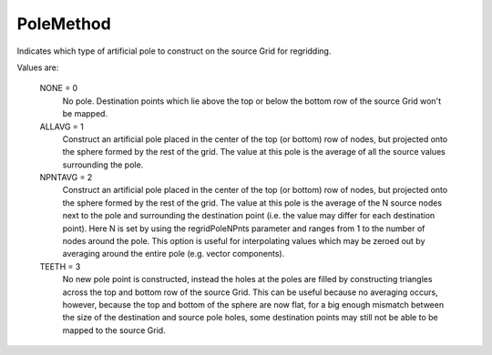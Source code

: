 PoleMethod
=======

Indicates which type of artificial pole to construct on the source 
Grid for regridding.

Values are:

        NONE = 0
            No pole. Destination points which lie above the top or
            below the bottom row of the source Grid won't be mapped.
        ALLAVG = 1
            Construct an artificial pole placed in the center of the
            top (or bottom) row of nodes, but projected onto the
            sphere formed by the rest of the grid. The value at this
            pole is the average of all the source values surrounding
            the pole.
        NPNTAVG = 2
            Construct an artificial pole placed in the center of the
            top (or bottom) row of nodes, but projected onto the
            sphere formed by the rest of the grid. The value at this
            pole is the average of the N source nodes next to the pole
            and surrounding the destination point (i.e. the value may
            differ for each destination point). Here N is set by using
            the regridPoleNPnts parameter and ranges from 1 to
            the number of nodes around the pole. This option is useful
            for interpolating values which may be zeroed out by
            averaging around the entire pole (e.g. vector components).
        TEETH = 3
            No new pole point is constructed, instead the holes at the
            poles are filled by constructing triangles across the top
            and bottom row of the source Grid. This can be useful
            because no averaging occurs, however, because the top and
            bottom of the sphere are now flat, for a big enough
            mismatch between the size of the destination and source
            pole holes, some destination points may still not be able
            to be mapped to the source Grid.
